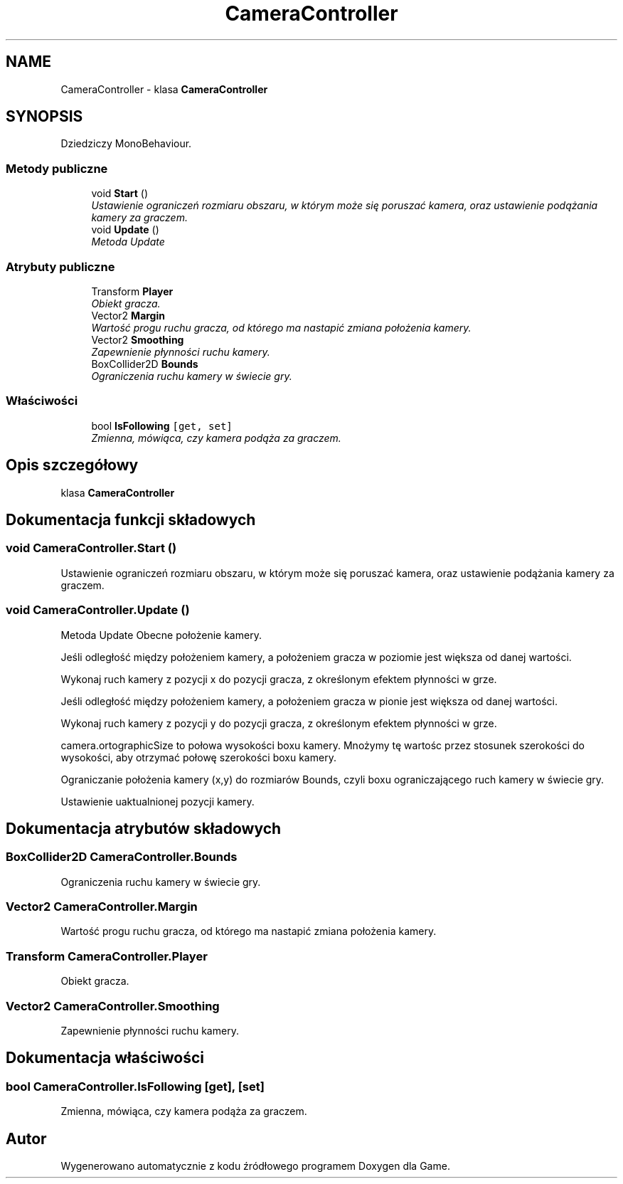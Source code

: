 .TH "CameraController" 3 "Pn, 11 sty 2016" "Game" \" -*- nroff -*-
.ad l
.nh
.SH NAME
CameraController \- klasa \fBCameraController\fP  

.SH SYNOPSIS
.br
.PP
.PP
Dziedziczy MonoBehaviour\&.
.SS "Metody publiczne"

.in +1c
.ti -1c
.RI "void \fBStart\fP ()"
.br
.RI "\fIUstawienie ograniczeń rozmiaru obszaru, w którym może się poruszać kamera, oraz ustawienie podążania kamery za graczem\&. \fP"
.ti -1c
.RI "void \fBUpdate\fP ()"
.br
.RI "\fIMetoda Update \fP"
.in -1c
.SS "Atrybuty publiczne"

.in +1c
.ti -1c
.RI "Transform \fBPlayer\fP"
.br
.RI "\fIObiekt gracza\&. \fP"
.ti -1c
.RI "Vector2 \fBMargin\fP"
.br
.RI "\fIWartość progu ruchu gracza, od którego ma nastapić zmiana położenia kamery\&. \fP"
.ti -1c
.RI "Vector2 \fBSmoothing\fP"
.br
.RI "\fIZapewnienie płynności ruchu kamery\&. \fP"
.ti -1c
.RI "BoxCollider2D \fBBounds\fP"
.br
.RI "\fIOgraniczenia ruchu kamery w świecie gry\&. \fP"
.in -1c
.SS "Właściwości"

.in +1c
.ti -1c
.RI "bool \fBIsFollowing\fP\fC [get, set]\fP"
.br
.RI "\fIZmienna, mówiąca, czy kamera podąża za graczem\&. \fP"
.in -1c
.SH "Opis szczegółowy"
.PP 
klasa \fBCameraController\fP 


.SH "Dokumentacja funkcji składowych"
.PP 
.SS "void CameraController\&.Start ()"

.PP
Ustawienie ograniczeń rozmiaru obszaru, w którym może się poruszać kamera, oraz ustawienie podążania kamery za graczem\&. 
.SS "void CameraController\&.Update ()"

.PP
Metoda Update Obecne położenie kamery\&.
.PP
Jeśli odległość między położeniem kamery, a położeniem gracza w poziomie jest większa od danej wartości\&.
.PP
Wykonaj ruch kamery z pozycji x do pozycji gracza, z określonym efektem płynności w grze\&.
.PP
Jeśli odległość między położeniem kamery, a położeniem gracza w pionie jest większa od danej wartości\&.
.PP
Wykonaj ruch kamery z pozycji y do pozycji gracza, z określonym efektem płynności w grze\&.
.PP
camera\&.ortographicSize to połowa wysokości boxu kamery\&. Mnożymy tę wartośc przez stosunek szerokości do wysokości, aby otrzymać połowę szerokości boxu kamery\&.
.PP
Ograniczanie położenia kamery (x,y) do rozmiarów Bounds, czyli boxu ograniczającego ruch kamery w świecie gry\&.
.PP
Ustawienie uaktualnionej pozycji kamery\&. 
.SH "Dokumentacja atrybutów składowych"
.PP 
.SS "BoxCollider2D CameraController\&.Bounds"

.PP
Ograniczenia ruchu kamery w świecie gry\&. 
.SS "Vector2 CameraController\&.Margin"

.PP
Wartość progu ruchu gracza, od którego ma nastapić zmiana położenia kamery\&. 
.SS "Transform CameraController\&.Player"

.PP
Obiekt gracza\&. 
.SS "Vector2 CameraController\&.Smoothing"

.PP
Zapewnienie płynności ruchu kamery\&. 
.SH "Dokumentacja właściwości"
.PP 
.SS "bool CameraController\&.IsFollowing\fC [get]\fP, \fC [set]\fP"

.PP
Zmienna, mówiąca, czy kamera podąża za graczem\&. 

.SH "Autor"
.PP 
Wygenerowano automatycznie z kodu źródłowego programem Doxygen dla Game\&.
